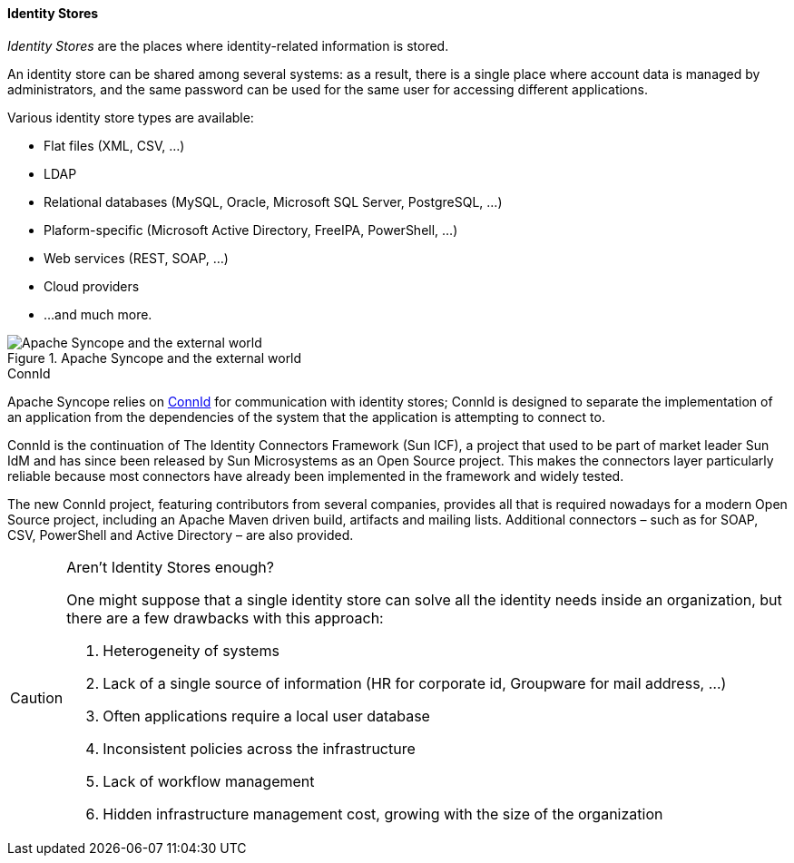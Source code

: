 //
// Licensed to the Apache Software Foundation (ASF) under one
// or more contributor license agreements.  See the NOTICE file
// distributed with this work for additional information
// regarding copyright ownership.  The ASF licenses this file
// to you under the Apache License, Version 2.0 (the
// "License"); you may not use this file except in compliance
// with the License.  You may obtain a copy of the License at
//
//   http://www.apache.org/licenses/LICENSE-2.0
//
// Unless required by applicable law or agreed to in writing,
// software distributed under the License is distributed on an
// "AS IS" BASIS, WITHOUT WARRANTIES OR CONDITIONS OF ANY
// KIND, either express or implied.  See the License for the
// specific language governing permissions and limitations
// under the License.
//
==== Identity Stores

_Identity Stores_ are the places where identity-related information is stored.

An identity store can be shared among several systems: as a result, there is a single place where account data is
managed by administrators, and the same password can be used for the same user for accessing different applications.

Various identity store types are available:

* Flat files (XML, CSV, ...)
* LDAP
* Relational databases (MySQL, Oracle, Microsoft SQL Server, PostgreSQL, ...)
* Plaform-specific (Microsoft Active Directory, FreeIPA, PowerShell, ...)
* Web services (REST, SOAP, ...)
* Cloud providers
* ...and much more.

[.text-center]
image::theExternalWorld.jpg[title="Apache Syncope and the external world",alt="Apache Syncope and the external world"]

.ConnId
****
Apache Syncope relies on http://connid.tirasa.net[ConnId^] for communication with identity stores; ConnId is designed to
separate the implementation of an application from the dependencies of the system that the application is attempting to 
connect to.

ConnId is the continuation of The Identity Connectors Framework (Sun ICF), a project that used to be part of market 
leader Sun IdM and has since been released by Sun Microsystems as an Open Source project. This makes the connectors layer
particularly reliable because most connectors have already been implemented in the framework and widely tested.

The new ConnId project, featuring contributors from several companies, provides all that is required nowadays for a 
modern Open Source project, including an Apache Maven driven build, artifacts and mailing lists. Additional connectors –
such as for SOAP, CSV, PowerShell and Active Directory – are also provided. 
****

[CAUTION]
.Aren't Identity Stores enough?
====
One might suppose that a single identity store can solve all the identity needs inside an organization, but there
are a few drawbacks with this approach:

. Heterogeneity of systems
. Lack of a single source of information (HR for corporate id, Groupware for mail address, ...)
. Often applications require a local user database
. Inconsistent policies across the infrastructure
. Lack of workflow management
. Hidden infrastructure management cost, growing with the size of the organization
====
